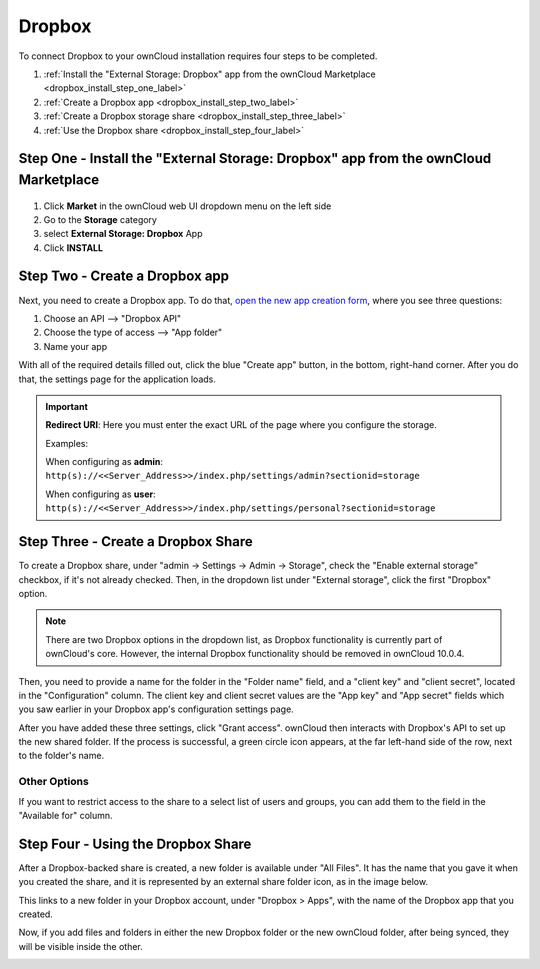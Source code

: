 =======
Dropbox
=======

To connect Dropbox to your ownCloud installation requires four steps to be completed. 

1. :ref:`Install the "External Storage: Dropbox" app from the ownCloud Marketplace <dropbox_install_step_one_label>`
2. :ref:`Create a Dropbox app <dropbox_install_step_two_label>`
3. :ref:`Create a Dropbox storage share <dropbox_install_step_three_label>`
4. :ref:`Use the Dropbox share <dropbox_install_step_four_label>`

.. _dropbox_install_step_one_label:

Step One - Install the "External Storage: Dropbox" app from the ownCloud Marketplace
------------------------------------------------------------------------------------

.. figure:: images/external-storage-dropbox-highlighted.png

1. Click **Market** in the ownCloud web UI dropdown menu on the left side
2. Go to the **Storage** category
3. select **External Storage: Dropbox** App
4. Click **INSTALL**

.. _dropbox_install_step_two_label:

Step Two - Create a Dropbox app 
--------------------------------

Next, you need to create a Dropbox app. 
To do that, `open the new app creation form <https://www.dropbox.com/developers/apps/create>`_, where you see three questions:

1. Choose an API --> "Dropbox API"
2. Choose the type of access --> "App folder"
3. Name your app

With all of the required details filled out, click the blue "Create app" button, in the bottom, right-hand corner.
After you do that, the settings page for the application loads. 

.. image:: ../../../images/configuration/files/external_storage/dropbox/app-configuration.png
   :alt: Dropbox app configuration settings

.. Important:: 

   **Redirect URI**: Here you must enter the exact URL of the page where you configure the storage.
   
   Examples:
   
   When configuring as **admin**:
   ``http(s)://<<Server_Address>>/index.php/settings/admin?sectionid=storage``
   
   When configuring as **user**:
   ``http(s)://<<Server_Address>>/index.php/settings/personal?sectionid=storage``


.. _dropbox_install_step_three_label:

Step Three - Create a Dropbox Share
-----------------------------------
  
To create a Dropbox share, under "admin -> Settings -> Admin -> Storage", check the "Enable external storage" checkbox, if it's not already checked.
Then, in the dropdown list under "External storage", click the first "Dropbox" option. 

.. NEXT RELEASE TODO - remove the following note in the 10.0.4 release, if the internal Dropbox functionality is deprecated

.. note:: 
   There are two Dropbox options in the dropdown list, as Dropbox functionality is currently part of ownCloud's core. 
   However, the internal Dropbox functionality should be removed in ownCloud 10.0.4.

Then, you need to provide a name for the folder in the "Folder name" field, and a "client key" and "client secret", located in the "Configuration" column. 
The client key and client secret values are the "App key" and "App secret" fields which you saw earlier in your Dropbox app's configuration settings page.

After you have added these three settings, click "Grant access".
ownCloud then interacts with Dropbox's API to set up the new shared folder.
If the process is successful, a green circle icon appears, at the far left-hand side of the row, next to the folder's name.

.. image:: ../../../images/configuration/files/external_storage/dropbox/successful-connection-to-dropbox.png
   :alt: A Dropbox share successfully created.

Other Options
^^^^^^^^^^^^^

If you want to restrict access to the share to a select list of users and groups, you can add them to the field in the "Available for" column. 

.. _dropbox_install_step_four_label:

Step Four - Using the Dropbox Share
-----------------------------------

After a Dropbox-backed share is created, a new folder is available under "All Files". 
It has the name that you gave it when you created the share, and it is represented by an external share folder icon, as in the image below.

.. image:: ../../../images/configuration/files/external_storage/dropbox/successful-connection-to-dropbox.png
   :alt: A Dropbox share successfully created.
   
This links to a new folder in your Dropbox account, under "Dropbox > Apps", with the name of the Dropbox app that you created.    

.. image:: ../../../images/configuration/files/external_storage/dropbox/dropbox-share-available.png
   :alt: A new Dropbox share is available.
   
Now, if you add files and folders in either the new Dropbox folder or the new ownCloud folder, after being synced, they will be visible inside the other.

.. image:: ../../../images/configuration/files/external_storage/dropbox/dropbox-apps-folders.png
   :alt: The Dropbox Apps folders.

